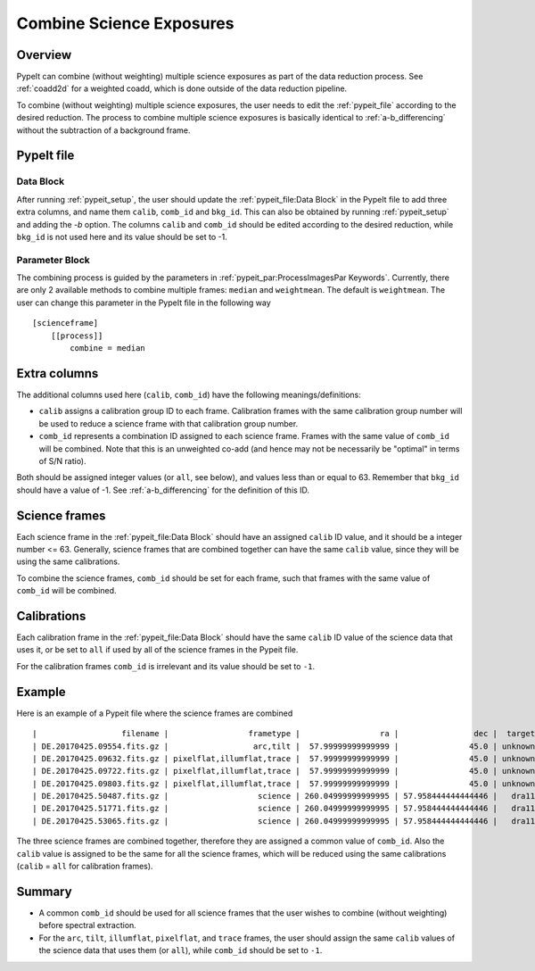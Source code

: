 .. _2d_combine:

=========================
Combine Science Exposures
=========================

Overview
========

PypeIt can combine (without weighting) multiple science exposures
as part of the data reduction process. See :ref:`coadd2d` for a weighted
coadd, which is done outside of the data reduction pipeline.

To combine (without weighting) multiple science exposures, the user needs to edit
the :ref:`pypeit_file` according to the desired reduction.
The process to combine multiple science exposures is basically identical
to :ref:`a-b_differencing` without the subtraction of a background frame.

PypeIt file
===========

Data Block
----------
After running :ref:`pypeit_setup`, the user should update the
:ref:`pypeit_file:Data Block` in the PypeIt file to add three extra
columns, and name them ``calib``, ``comb_id`` and ``bkg_id``.
This can also be obtained by running :ref:`pypeit_setup` and adding the `-b` option.
The columns ``calib`` and ``comb_id`` should be edited according to the desired reduction,
while ``bkg_id`` is not used here and its value should be set to -1.

Parameter Block
---------------
The combining process is guided by the parameters in :ref:`pypeit_par:ProcessImagesPar Keywords`.
Currently, there are only 2 available methods to combine multiple frames: ``median`` and  ``weightmean``.
The default is ``weightmean``. The user can change this parameter in the PypeIt file in
the following way ::

    [scienceframe]
        [[process]]
            combine = median


Extra columns
=============

The additional columns used here (``calib``, ``comb_id``) have the following meanings/definitions:

* ``calib`` assigns a calibration group ID to each frame. Calibration frames with the same
  calibration group number will be used to reduce a science frame with that calibration group number.
* ``comb_id`` represents a combination ID assigned to each science frame. Frames with the same value
  of ``comb_id`` will be combined. Note that this is an unweighted co-add (and hence may not be
  necessarily be "optimal" in terms of S/N ratio).

Both should be assigned integer values (or ``all``, see below), and values less than
or equal to 63.
Remember that ``bkg_id`` should have a value of -1. See :ref:`a-b_differencing` for the definition
of this ID.

Science frames
==============

Each science frame in the :ref:`pypeit_file:Data Block` should have an assigned ``calib`` ID value,
and it should be a integer number <= 63. Generally, science frames that are combined together can have the
same ``calib`` value, since they will be using the same calibrations.

To combine the science frames, ``comb_id`` should be set for each frame, such that frames with the same
value of ``comb_id`` will be combined.

Calibrations
============

Each calibration frame in the :ref:`pypeit_file:Data Block` should have the same ``calib`` ID value of
the science data that uses it, or be set to ``all`` if used by all of the science frames
in the Pypeit file.

For the calibration frames ``comb_id`` is irrelevant and its value should be set to ``-1``.

Example
=======
Here is an example of a Pypeit file where the science frames are combined ::

    |                  filename |                 frametype |                 ra |                dec |  target | dispname | decker | binning |          mjd |    airmass | exptime |     dispangle |      amp | filter1 |    dateobs |         utc | calib | comb_id | bkg_id |
    | DE.20170425.09554.fits.gz |                  arc,tilt |  57.99999999999999 |               45.0 | unknown |    1200G |  dra11 |     1,1 | 57868.110529 | 1.41291034 |     1.0 | 7699.95654297 | SINGLE:B |   OG550 | 2017-04-25 | 02:39:14.41 |   all |      -1 |     -1 |
    | DE.20170425.09632.fits.gz | pixelflat,illumflat,trace |  57.99999999999999 |               45.0 | unknown |    1200G |  dra11 |     1,1 | 57868.111418 | 1.41291034 |    12.0 | 7699.95654297 | SINGLE:B |   OG550 | 2017-04-25 | 02:40:32.06 |   all |      -1 |     -1 |
    | DE.20170425.09722.fits.gz | pixelflat,illumflat,trace |  57.99999999999999 |               45.0 | unknown |    1200G |  dra11 |     1,1 | 57868.112443 | 1.41291034 |    12.0 | 7699.95654297 | SINGLE:B |   OG550 | 2017-04-25 | 02:42:02.26 |   all |      -1 |     -1 |
    | DE.20170425.09803.fits.gz | pixelflat,illumflat,trace |  57.99999999999999 |               45.0 | unknown |    1200G |  dra11 |     1,1 | 57868.113392 | 1.41291034 |    12.0 | 7699.95654297 | SINGLE:B |   OG550 | 2017-04-25 | 02:43:23.16 |   all |      -1 |     -1 |
    | DE.20170425.50487.fits.gz |                   science | 260.04999999999995 | 57.958444444444446 |   dra11 |    1200G |  dra11 |     1,1 | 57868.584271 |  1.2765523 |  1200.0 | 7699.95654297 | SINGLE:B |   OG550 | 2017-04-25 | 14:01:27.15 |     0 |       1 |     -1 |
    | DE.20170425.51771.fits.gz |                   science | 260.04999999999995 | 57.958444444444446 |   dra11 |    1200G |  dra11 |     1,1 | 57868.599136 | 1.29137753 |  1200.0 | 7699.95654297 | SINGLE:B |   OG550 | 2017-04-25 | 14:22:51.01 |     0 |       1 |     -1 |
    | DE.20170425.53065.fits.gz |                   science | 260.04999999999995 | 57.958444444444446 |   dra11 |    1200G |  dra11 |     1,1 |   57868.6141 | 1.31412428 |  1000.0 | 7699.95654297 | SINGLE:B |   OG550 | 2017-04-25 | 14:44:25.52 |     0 |       1 |     -1 |

The three science frames are combined together, therefore they are assigned a common value of ``comb_id``.
Also the ``calib`` value is assigned to be the same for all the science frames, which will
be reduced using the same calibrations (``calib`` = ``all`` for calibration frames).


Summary
=======

* A common ``comb_id`` should be used for all science frames that the user wishes to combine
  (without weighting) before spectral extraction.
* For the ``arc``, ``tilt``, ``illumflat``, ``pixelflat``, and ``trace`` frames, the user should assign
  the same ``calib`` values of the science data that uses them (or ``all``), while ``comb_id``
  should be set to ``-1``.